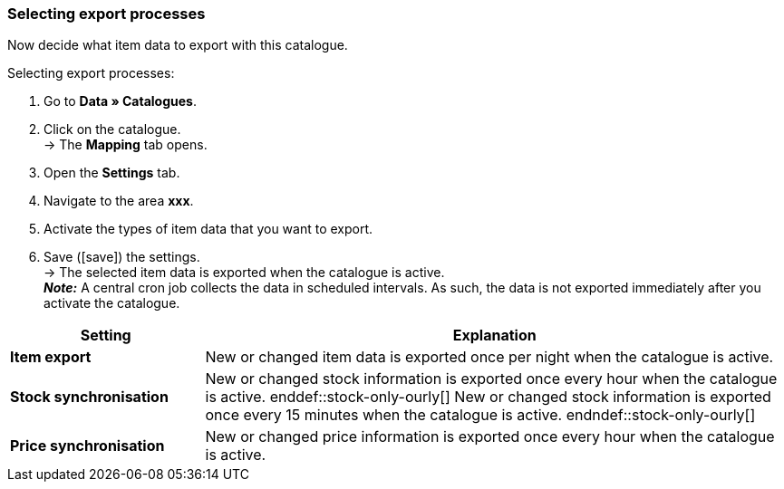 [#data-export]
=== Selecting export processes 

Now decide what item data to export with this catalogue. 

[.instruction]
Selecting export processes:

. Go to *Data » Catalogues*.
. Click on the catalogue. +
→ The *Mapping* tab opens.
. Open the *Settings* tab.
. Navigate to the area *xxx*.
. Activate the types of item data that you want to export.
. Save (icon:save[set=plenty]) the settings. +
→ The selected item data is exported when the catalogue is active. +
*_Note:_* A central cron job collects the data in scheduled intervals. As such, the data is not exported immediately after you activate the catalogue.

[cols="1,3a"]
|====
|Setting |Explanation

| *Item export*
| New or changed item data is exported once per night when the catalogue is active.

| *Stock synchronisation*
| ifdef::stock-only-ourly[]
New or changed stock information is exported once every hour when the catalogue is active.
enddef::stock-only-ourly[]
ifndef::stock-only-ourly[]
New or changed stock information is exported once every 15 minutes when the catalogue is active.
endndef::stock-only-ourly[]

| *Price synchronisation*
| New or changed price information is exported once every hour when the catalogue is active.
|====